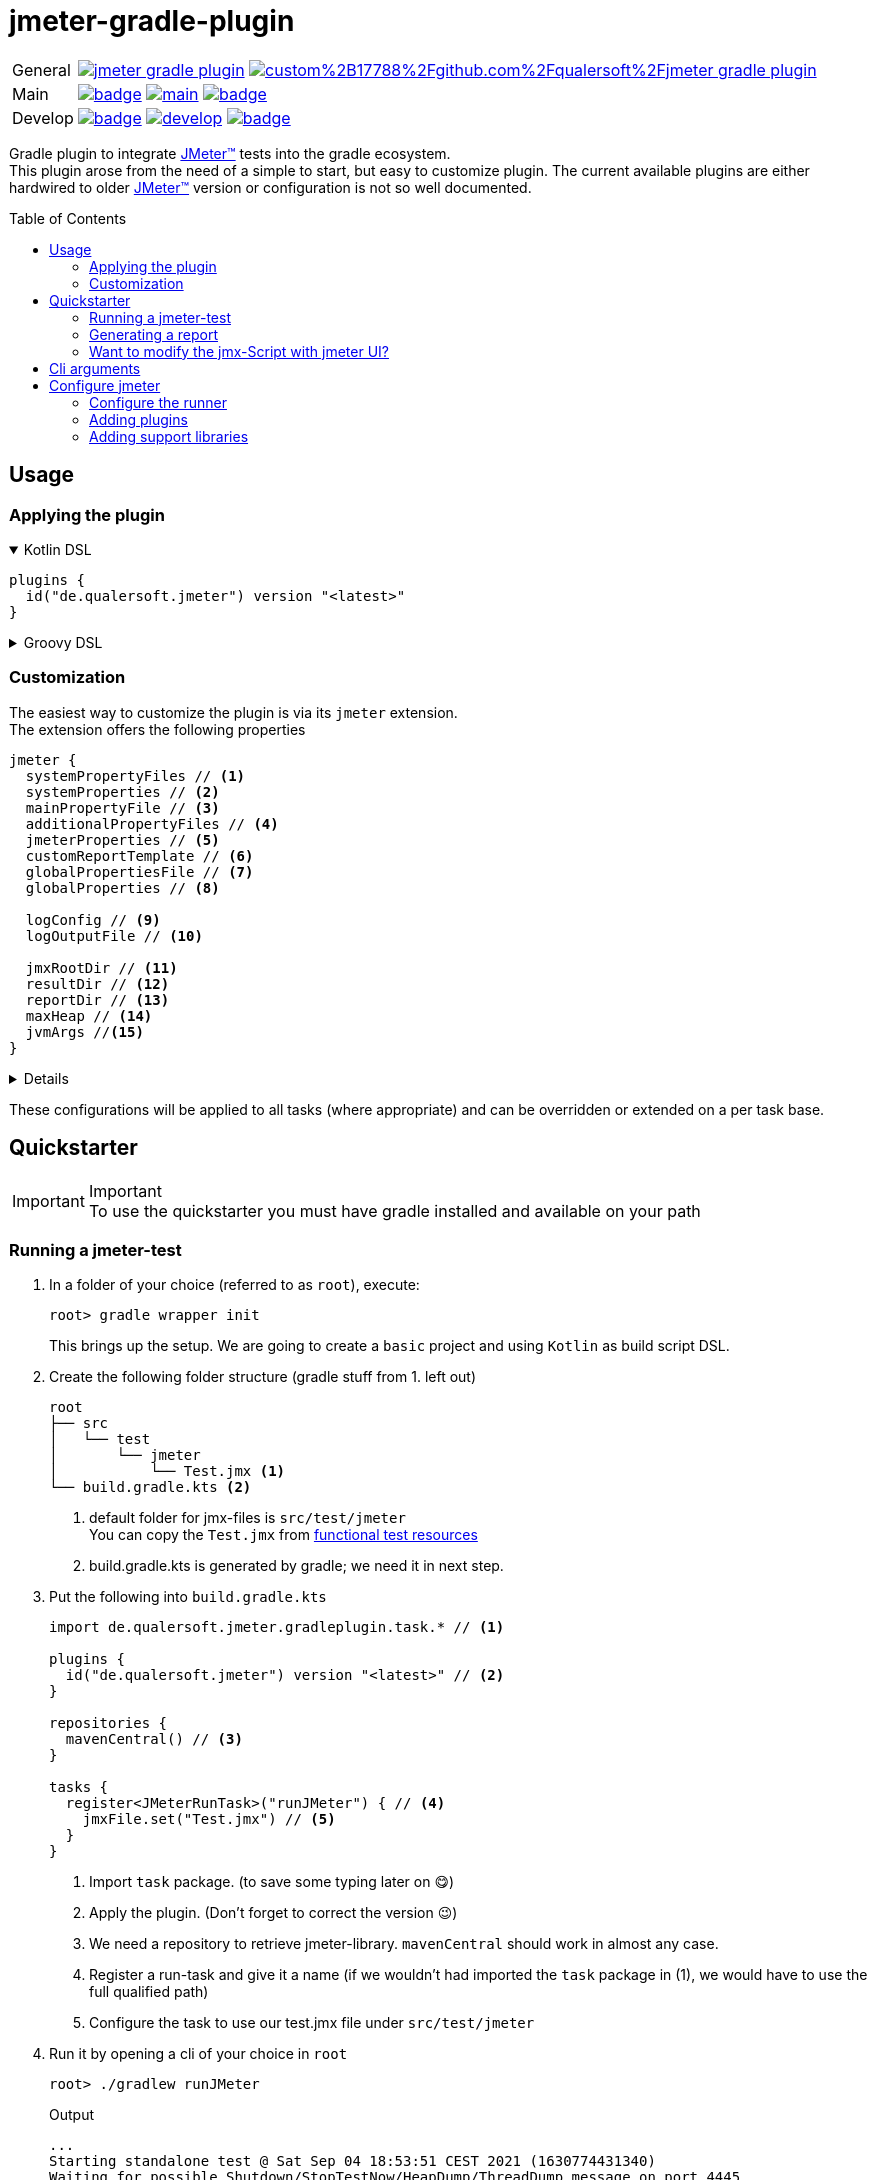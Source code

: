 = jmeter-gradle-plugin
ifdef::env-github[]
:tip-caption: :bulb:
:note-caption: :information_source:
:important-caption: :heavy_exclamation_mark:
:caution-caption: :fire:
:warning-caption: :warning:
endif::[]
ifndef::env-github[]
:icons: font
endif::[]
:jm_tm:     https://jmeter.apache.org/[JMeter(TM),window=_blank]
:jm_cli:    https://jmeter.apache.org/usermanual/get-started.html#override
:gh_rp:     https://github.com/qualersoft/jmeter-gradle-plugin
:toc: preamble

[cols="1,~", frame=none, grid=none]
|===
|General
|image:https://img.shields.io/github/license/qualersoft/jmeter-gradle-plugin[link={gh_rp}/blob/main/LICENSE]
image:https://app.fossa.com/api/projects/custom%2B17788%2Fgithub.com%2Fqualersoft%2Fjmeter-gradle-plugin.svg?type=shield[link=https://app.fossa.com/projects/custom%2B17788%2Fjmeter-gradle-plugin/refs/branch/main/]

|Main
|image:{gh_rp}/actions/workflows/build.yml/badge.svg?branch=main[title="Build status", link={gh_rp}/blob/main/.github/workflows/build.yml]
image:https://www.codefactor.io/repository/github/qualersoft/jmeter-gradle-plugin/badge/main[title="Code quality", link=https://www.codefactor.io/repository/github/qualersoft/jmeter-gradle-plugin/overview/main]
image:https://codecov.io/gh/qualersoft/jmeter-gradle-plugin/branch/main/graph/badge.svg?token=Z5CT2C7LN1[title="Coverage", link=https://app.codecov.io/gh/qualersoft/jmeter-gradle-plugin/branch/main]

|Develop
|image:{gh_rp}/actions/workflows/build.yml/badge.svg?branch=develop[title="Build status", link={gh_rp}/blob/develop/.github/workflows/build.yml]
image:https://www.codefactor.io/repository/github/qualersoft/jmeter-gradle-plugin/badge/develop[title="Code quality", link=https://www.codefactor.io/repository/github/qualersoft/jmeter-gradle-plugin/overview/develop]
image:https://codecov.io/gh/qualersoft/jmeter-gradle-plugin/branch/develop/graph/badge.svg?token=XT7QzRFkaj[title="Coverage", link=https://app.codecov.io/gh/qualersoft/jmeter-gradle-plugin/branch/develop]
|===

Gradle plugin to integrate {jm_tm} tests into the gradle ecosystem. +
This plugin arose from the need of a simple to start, but easy to customize plugin. The current available plugins are either hardwired to older {jm_tm} version or configuration is not so well documented.

== Usage
=== Applying the plugin
.Kotlin DSL
[%collapsible%open]
====
[source,kotlin]
----
plugins {
  id("de.qualersoft.jmeter") version "<latest>"
}
----
====

.Groovy DSL
[%collapsible]
====
[source,groovy]
----
plugins {
  id 'de.qualersoft.jmeter' version '<latest>'
}
----
====

=== Customization
The easiest way to customize the plugin is via its `jmeter` extension. +
The extension offers the following properties
[source,kotlin]
----
jmeter {
  systemPropertyFiles // <.>
  systemProperties // <.>
  mainPropertyFile // <.>
  additionalPropertyFiles // <.>
  jmeterProperties // <.>
  customReportTemplate // <.>
  globalPropertiesFile // <.>
  globalProperties // <.>

  logConfig // <.>
  logOutputFile // <.>

  jmxRootDir // <.>
  resultDir // <.>
  reportDir // <.>
  maxHeap // <.>
  jvmArgs //<.>
}
----
[%collapsible]
====
<1> Additional system property file(s).
<2> Define additional system properties.
<3> The jmeter property file to use.
<4> Additional JMeter property file(s).
<5> Define additional JMeter properties.
<6> Path to a custom report-template folder used by report generator.
<7> Path to a JMeter property file which will be sent to all servers.
<8> Properties which will be sent to remote servers.
<9> Custom log configuration file (currently log4j2) +
Defaults to bundled configuration.
<10> File where jmeter log will be written to. +
Defaults to <buildDir>/logs/jmeter.log
<11> Used to search for jmx files. +
Defaults to src/test/jmeter
<12> Directory to which the jtl-files will be written. +
Defaults to <buildDir>/test-results/jmeter
<13> Root directory where to put the reports +
Defaults to <buildDir>/reports/jmeter
<14> [Optional] Specifies the maximum heap size the JVM process will start with.
<15> [Optional] additional JVM arguments that will be passed to the jvm directly.
====
These configurations will be applied to all tasks (where appropriate) and can be overridden or extended on a per task base.

== Quickstarter
[IMPORTANT,title=Important]
To use the quickstarter you must have gradle installed and available on your path

=== Running a jmeter-test
1. In a folder of your choice (referred to as `root`), execute:
+
[source,shell script]
----
root> gradle wrapper init
----
This brings up the setup. We are going to create a `basic` project and using `Kotlin` as build script DSL.
2. Create the following folder structure (gradle stuff from 1. left out)
+
[source]
----
root
├── src
│   └── test
│       └── jmeter
│           └── Test.jmx <.>
└── build.gradle.kts <.>
----
<1> default folder for jmx-files is `src/test/jmeter` +
You can copy the `Test.jmx` from link:./src/functionalTest/resources[functional test resources]
<2> build.gradle.kts is generated by gradle; we need it in next step.
3. Put the following into `build.gradle.kts`
+
[source,kotlin]
----
import de.qualersoft.jmeter.gradleplugin.task.* // <.>

plugins {
  id("de.qualersoft.jmeter") version "<latest>" // <.>
}

repositories {
  mavenCentral() // <.>
}

tasks {
  register<JMeterRunTask>("runJMeter") { // <.>
    jmxFile.set("Test.jmx") // <.>
  }
}
----
<1> Import `task` package. (to save some typing later on 😋)
<2> Apply the plugin. (Don't forget to correct the version 😉)
<3> We need a repository to retrieve jmeter-library. `mavenCentral` should work in almost any case.
<4> Register a run-task and give it a name (if we wouldn't had imported the `task` package in (1), we would have to use the full qualified path)
<5> Configure the task to use our test.jmx file under `src/test/jmeter`
4. Run it by opening a cli of your choice in `root`
+
[source, shell script]
----
root> ./gradlew runJMeter
----
+
[source, shell script,title=Output]
----
...
Starting standalone test @ Sat Sep 04 18:53:51 CEST 2021 (1630774431340)
Waiting for possible Shutdown/StopTestNow/HeapDump/ThreadDump message on port 4445
Warning: Nashorn engine is planned to be removed from a future JDK release
summary =     30 in 00:00:03 =   10,0/s Avg:   206 Min:   108 Max:   345 Err:     2 (6,67%)
Tidying up ...    @ Sat Sep 04 18:53:55 CEST 2021 (1630774435185)
... end of run

BUILD SUCCESSFUL in 15s
1 actionable task: 1 executed
----

👏 Congratulations, you run your first jmeter script with this plugin. +
🎉 4 steps, that's it. Simple, wasn't it?

=== Generating a report
After you successfully run your first jmeter script, you might want to have a report showing some nice carts and stats.

No problem, just:

1. add the following to your `build.gradel.kts` s `task` section
+
[source,kotlin]
----
tasks {
  register<JMeterRunTask>("runJMeter") {
    jmxFile.set("Test.jmx")
  }

  register<JMeterReportTask>("jmeterReport") { // <.>
    jmxFile.set("Test.jmx") // <.>
  }
}
----
<1> registering a `JMeterReportTask` task (remember the include? Now it pays off 😊)
<2> by pointing it to our `jmx` file the plugin knows where to find everything

2. back in CLI run
+
[source, shell script]
----
root> ./gradlew jmeterReport
----
This generates the report under `build/reports/jmeter/Test`
[NOTE,title=Note]
The directory 'Test' is retrieved from the jmx-file's name.

🎉 Voila, just 2 steps to get a report.

Remark that to generate a report, you have to execute the `runJMeter` task before. There are two ways you can get it in one rush.

1. Declare a `dependsOn` in report task
+
[source,kotlin]
----
register<JMeterReportTask>("jmeterReport") {
  jmxFile.set("Test.jmx")
  dependsOn("runJMeter")
}
----
if you now execute `jmeterReport`, `runJMeter` get executed first if required
2. Or let the 'run' task always generate a report with `generateReport` flag
+
[source,kotlin]
----
register<JMeterRunTask>("runTest") {
  jmxFile.set("Test.jmx")
  generateReport = true
}
----
[TIP,title=Tip]
If you are going to rerun the task without cleaning outputs you will get an error because the report already exists. In such cases just enable the `deleteResults` property

=== Want to modify the jmx-Script with jmeter UI?
No problem, just add the following task to your build-script
[source,kotlin]
----
tasks {
  register<JMeterGuiTask>("edit") {
    jmxFile.set("Test.jmx")
  }
}
----
And back to CLI
[source,shell script]
----
root> ./gradlew edit
----
As an alternative, if you don't want to clutter your tasks-section, you can use the `jmeter`-extension
[source,kotlin]
----
jmeter {
  withGuiTask("edit") {
    jmxFile.set("Test.jmx")
  }
}
----

== Cli arguments
All tasks also provide some of their properties through cli-arguments. +
To see what arguments are supported by a task simply run
[source,shell script]
----
root> ./gradlew help --task <taskName> <.>
----
<1> with <taskName> being a JMeter*Task defined in your build script.

== Configure jmeter
As mentioned in the preamble, this plugin is designed to be as flexible as possible. +
By that, the used jmeter runner artifact as well as plugins or libraries aren't hardwired but can be configured.

=== Configure the runner
You can easily configure not only the version but also its coordinates. All this can be done through the `jmeter.tool` property.
[source,kotlin]
----
jmeter {
  tool {
    group // <.>
    name // <.>
    version // <.>
    mainConfigureClosure // <.>
    mainClass // <.>
  }
}
----
[%collapsible%]
====
<1> The group-id of the jmeter-runner. +
Defaults to 'org.apache.jmeter'.
<2> The name (artifact-id) of the jmeter-runner. +
Defaults to 'ApacheJMeter'.
<3> the version of the jmeter-runner. +
Defaults to '5.4.1'.
<4> A closure/lambda to configure the dependency any further. +
Will only applied if not `null` (which is the default).
<5> The main class used to execute the jmeter runner. +
Defaults to 'org.apache.jmeter.NewDriver'.
====

=== Adding plugins
Because the runner itself is quite useless without any plugins you can add them with the `jmeterPlugin` dependency handler
[source,kotlin]
----
dependencies {
  jmeterPlugin("org.jmeter:a-plugin:1.2.3") // <.>
}
----
<1> Resolves the 'a-plugin' and puts its artifact into `/lib/ext`, transitive dependencies will be put to `lib` directory.

By default, this plugin includes the following plugins (as they are also default plugins in a normal JMeter installation):
====
"bolt", "components", "core", "ftp", "functions", "http", "java", "jdbc", "jms", "junit", "ldap", "mail", "mongodb", "native", "tcp"
====

[%collapsible%, title=Info]
====
At the current time, these plugins are hardwired and cannot be modified. +
(Yeah, I know so much about flexibility... Mea culpa! 😉)
====

=== Adding support libraries
Sometime you have quite special and reusable code that you wouldn't maintain within JMeter. Or you just want to use an existing libraries functions within JMeter. +
To make them available to JMeter you can use the `jmeterLibrary` dependency handler
[source,kotlin]
----
dependencies {
  jmeterLibrary("org.apache.commons:commons-csv:1.9.0") // <.>
}
----
<1> Resolves the 'commons-csv' artifact and puts its artifact, and all its transitive dependencies, under `/lib` directory.

[CAUTION,title=Internal only]
====
Within an IDE with autocomplete, you may also notice the `jmeterRunner` dependency handler. This is for internal use only! Please use the respective `jmeter.tool` properties to configure the runner.
====


